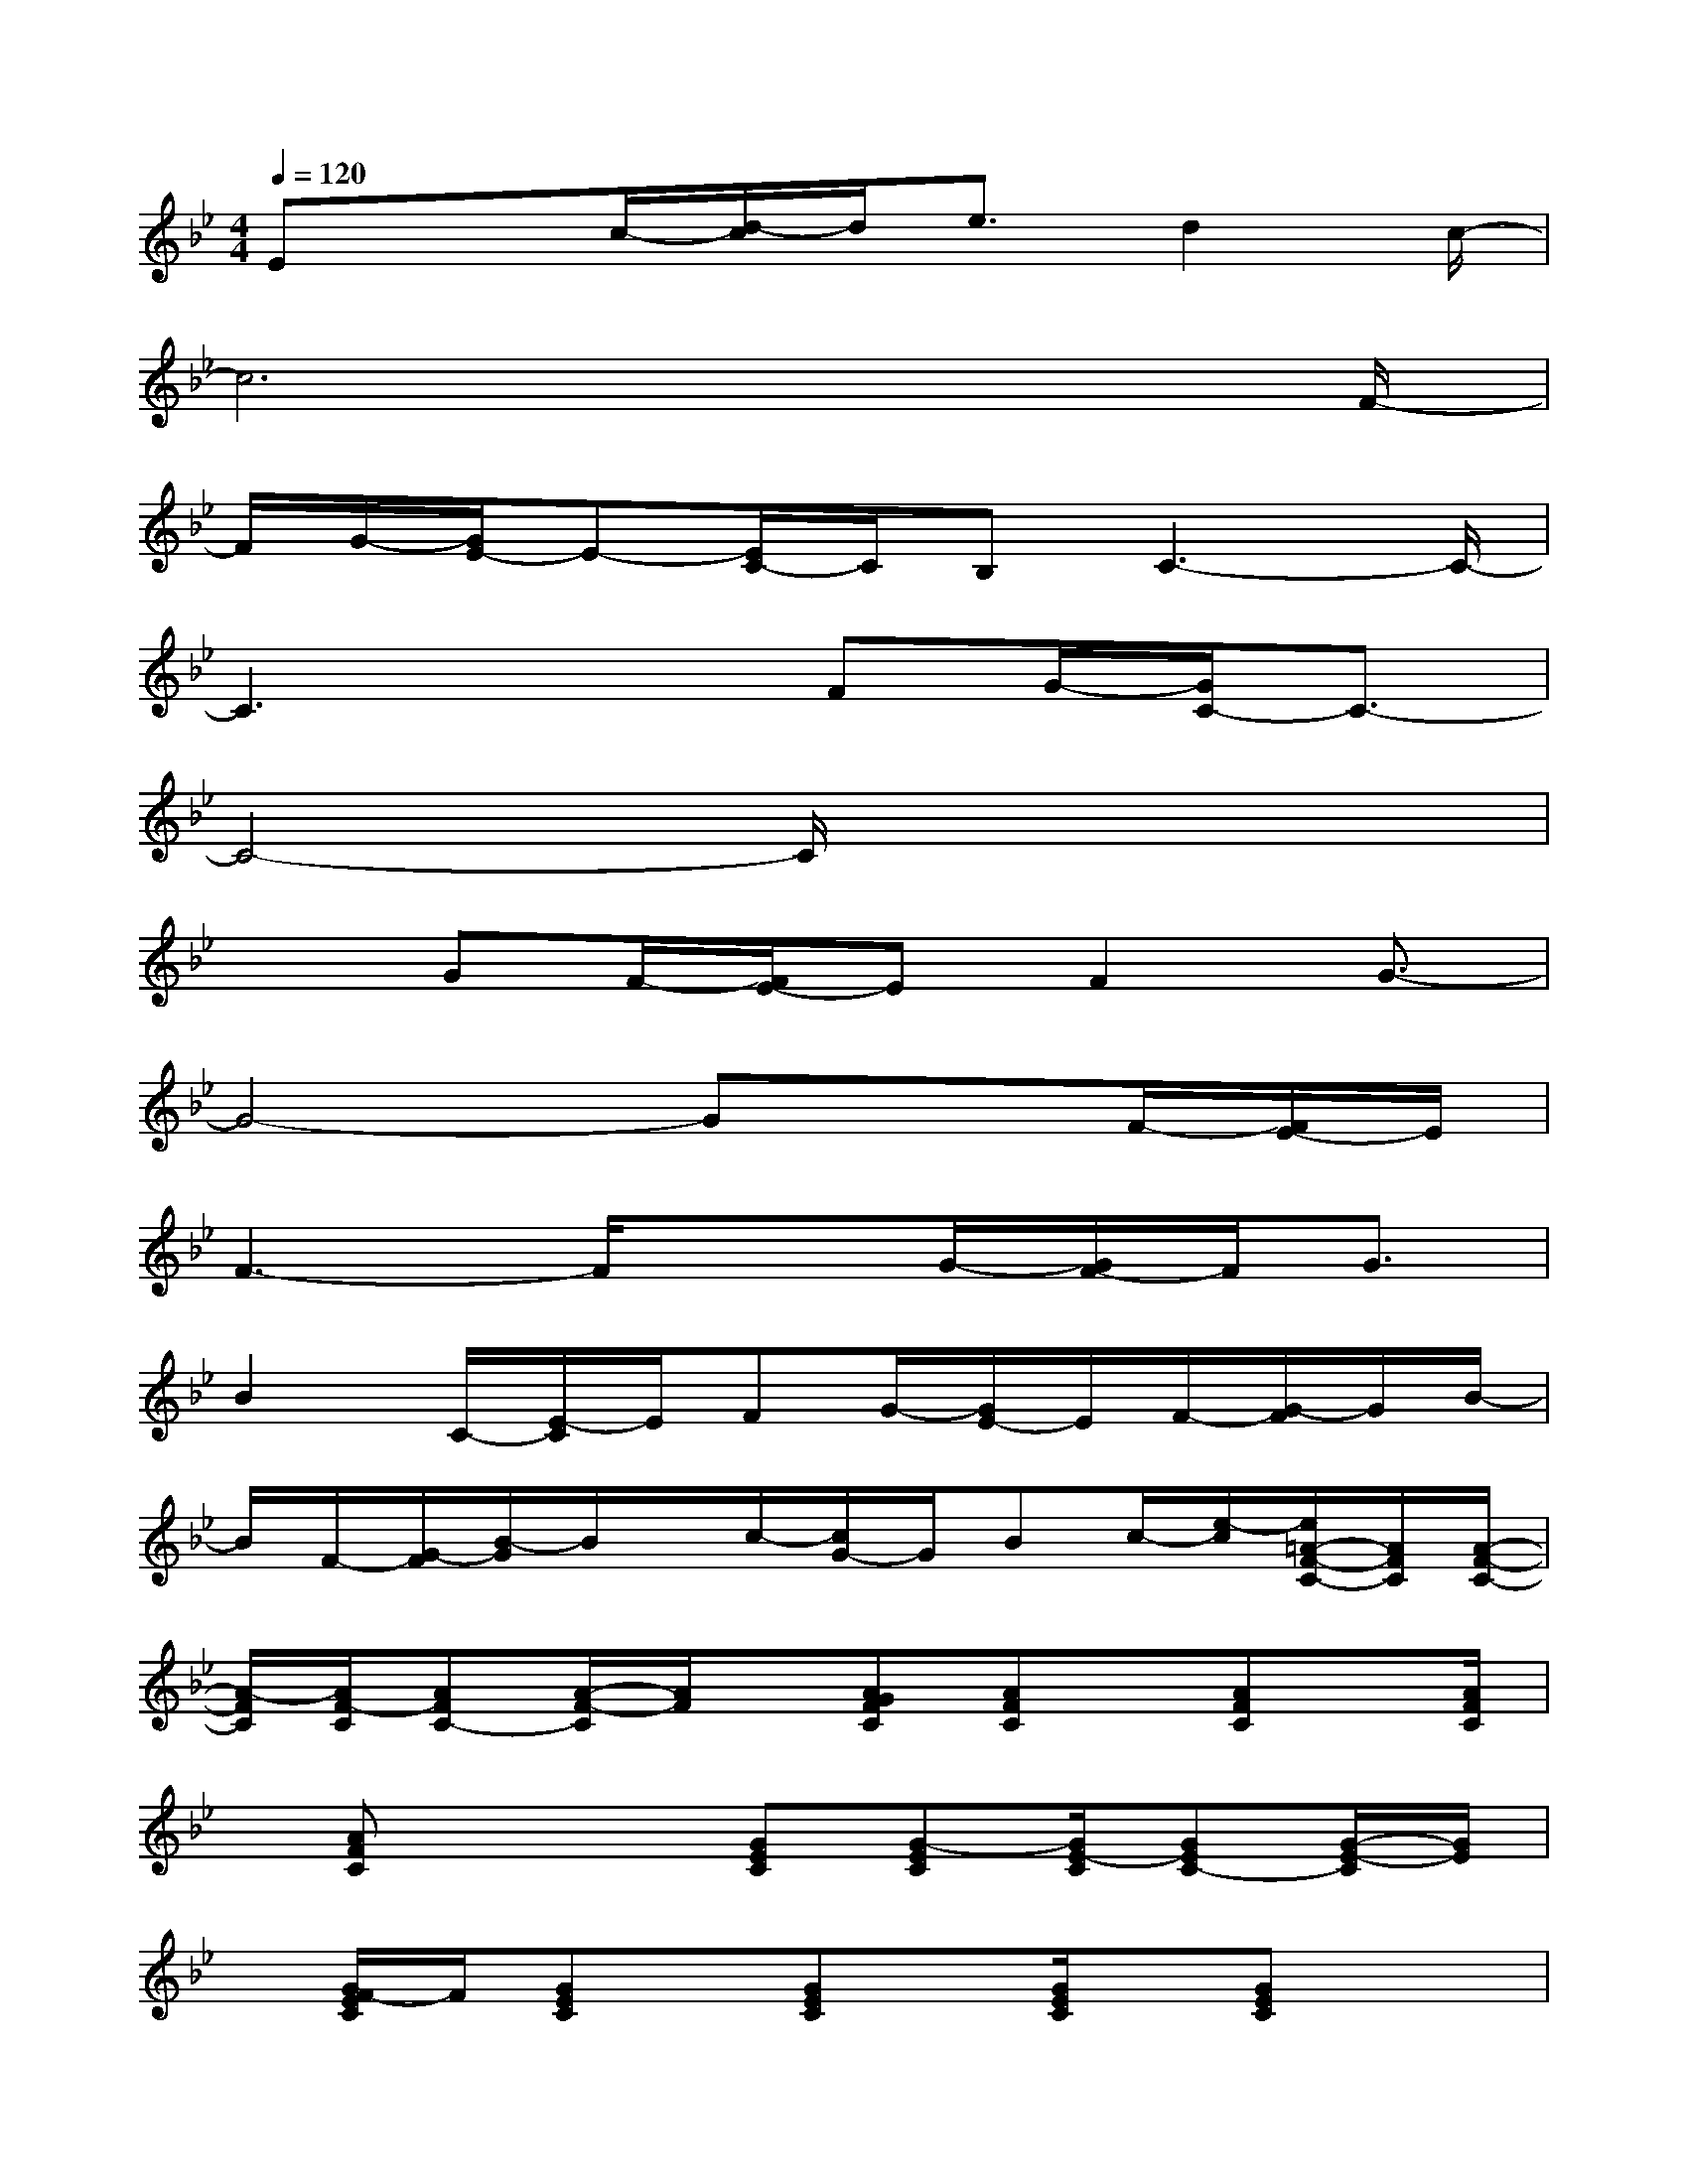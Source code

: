 X:1
T:
M:4/4
L:1/8
Q:1/4=120
K:Bb%2flats
V:1
Ex3/2c/2-[d/2-c/2]d/2e3/2d2c/2-|
c6x3/2F/2-|
F/2G/2-[G/2E/2-]E-[E/2C/2-]C/2B,C3-C/2-|
C3x3/2FG/2-[G/2C/2-]C3/2-|
C4-C/2x3x/2|
x3/2GF/2-[F/2E/2-]EF2G3/2-|
G4-Gx3/2F/2-[F/2E/2-]E/2|
F3-F/2x3/2G/2-[G/2F/2-]F/2G3/2|
B2C/2-[E/2-C/2]E/2FG/2-[G/2E/2-]E/2F/2-[G/2-F/2]G/2B/2-|
B/2F/2-[G/2-F/2][B/2-G/2]B/2x/2c/2-[c/2G/2-]G/2Bc/2-[e/2-c/2][e/2=A/2-F/2-C/2-][A/2F/2C/2][A/2-F/2-C/2-]|
[A/2-F/2C/2][A/2F/2-C/2][AFC-][A/2-F/2-C/2][A/2F/2]x/2[AGFC][AFC]x/2[AFC]x/2[A/2F/2C/2]|
x/2[AFC]x2[GEC][G-EC][G/2E/2-C/2][GEC-][G/2-E/2-C/2][G/2E/2]|
x/2[G/2F/2-E/2C/2]F/2[GEC]x/2[GEC]x/2[G/2E/2C/2]x/2[GEC]x3/2|
x/2[AFC][A/2-F/2C/2]A/2-[A/2F/2-C/2][AFC-][AFC]x/2[A/2G/2-F/2C/2]G/2[AFC]x/2|
[AFC]x/2[A/2F/2C/2]x/2[AFC]x2[GEC][G-EC][G/2E/2-C/2]|
[GEC-][G/2-E/2-C/2][G/2E/2]x/2[G/2F/2-E/2C/2]F/2[GEC]x/2[GEC]x/2[GEC][G/2-E/2-C/2-]